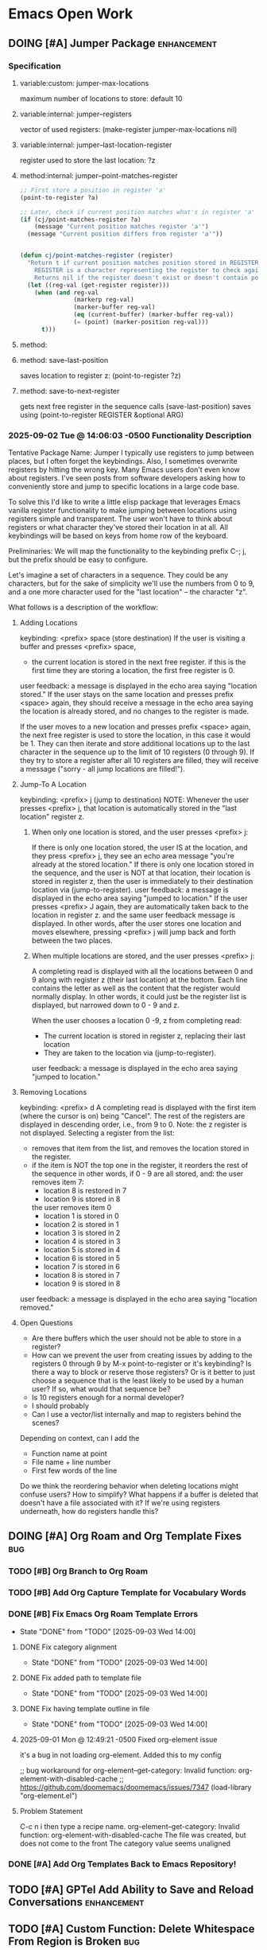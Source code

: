 * Emacs Open Work
** DOING [#A] Jumper Package                                   :enhancement:
*** Specification
**** variable:custom: jumper-max-locations
maximum number of locations to store: default 10
**** variable:internal: jumper--registers
vector of used registers:
(make-register jumper-max-locations nil)
**** variable:internal: jumper--last-location-register
register used to store the last location: ?z
**** method:internal: jumper--point-matches-register
#+begin_src emacs-lisp
  ;; First store a position in register 'a'
  (point-to-register ?a)

  ;; Later, check if current position matches what's in register 'a'
  (if (cj/point-matches-register ?a)
      (message "Current position matches register 'a'")
    (message "Current position differs from register 'a'"))


  (defun cj/point-matches-register (register)
    "Return t if current position matches position stored in REGISTER.
      REGISTER is a character representing the register to check against.
      Returns nil if the register doesn't exist or doesn't contain position information."
    (let ((reg-val (get-register register)))
      (when (and reg-val
                 (markerp reg-val)
                 (marker-buffer reg-val)
                 (eq (current-buffer) (marker-buffer reg-val))
                 (= (point) (marker-position reg-val)))
        t)))
#+end_src
**** method: 
**** method: save-last-position
saves location to register z: (point-to-register ?z)
**** method: save-to-next-register
gets next free register in the sequence
calls (save-last-position)
saves using (point-to-register REGISTER &optional ARG)
*** 2025-09-02 Tue @ 14:06:03 -0500 Functionality Description
Tentative Package Name: Jumper
I typically use registers to jump between places, but I often forget the keybindings. Also, I sometimes overwrite registers by hitting the wrong key. Many Emacs users  don't even know about registers. I've seen posts from software developers asking how to conveniently store and jump to specific locations in a large code base.

To solve this I'd like to write a little elisp package that leverages Emacs vanilla register functionality to make jumping between locations using registers simple and transparent. The user won't have to think about registers or what character they've stored their location in at all. All keybindings will be based on keys from home row of the keyboard.

Preliminaries:
We will map the functionality to the keybinding prefix C-; j, but the prefix should be easy to configure.

Let's imagine a set of characters in a sequence. They could be any characters, but for the sake of simplicity we'll use the numbers from 0 to 9, and a one more character used for the "last location" -- the character "z".

What follows is a description of the workflow:
**** Adding Locations
keybinding: <prefix> space (store destination)
If the user is visiting a buffer and presses <prefix> space,
- the current location is stored in the next free register. if this is the first time they are storing a location, the first free register is 0.
user feedback: a message is displayed in the echo area saying "location stored."
If the user stays on the same location and presses prefix <space> again, they should receive a message in the echo area saying the location is already stored, and no changes to the register is made.

If the user moves to a new location and presses prefix <space> again, the next free register is used to store the location, in this case it would be 1. They can then iterate and store additional locations up to the last character in the sequence up to the limit of 10 registers (0 through 9). If they try to store a register after all 10 registers are filled, they will receive a message ("sorry - all jump locations are filled!").
**** Jump-To A Location
keybinding: <prefix> j (jump to destination)
NOTE: Whenever the user presses <prefix> j, that location is automatically stored in the "last location" register z.
***** When only one location is stored, and the user presses <prefix> j:
If there is only one location stored, the user IS at the location, and they press <prefix> j, they see an echo area message "you're already at the stored location."
If there is only one location stored in the sequence, and the user is NOT at that location, their location is stored in register z, then the user is immediately to their destination location via (jump-to-register).
user feedback: a message is displayed in the echo area saying "jumped to location."
If the user presses <prefix> J again, they are automatically taken back to the location in register z. and the same user feedback message is displayed.
In other words, after the user stores one location and moves elsewhere, pressing <prefix> j will jump back and forth between the two places.
***** When multiple locations are stored, and the user presses <prefix> j:
A completing read is displayed with all the locations between 0 and 9 along with register z (their last location) at the bottom.
Each line contains the letter as well as the content that the register would normally display. In other words, it could just be the register list is displayed, but narrowed down to 0 - 9 and z.

When the user chooses a location 0 -9, z from completing read:
- The current location is stored in register z, replacing their last location
- They are taken to the location via (jump-to-register).
user feedback: a message is displayed in the echo area saying "jumped to location."
**** Removing Locations
keybinding: <prefix> d
A completing read is displayed with the first item (where the cursor is on) being "Cancel".
The rest of the registers are displayed in descending order, i.e., from 9 to 0.
Note: the z register is not displayed.
Selecting a register from the list:
- removes that item from the list, and removes the location stored in the register.
- if the item is NOT the top one in the register, it reorders the rest of the sequence
  in other words, if 0 - 9 are all stored, and:
  the user removes item 7:
  - location 8 is restored in 7
  - location 9 is stored in 8
  the user removes item 0
  - location 1 is stored in 0
  - location 2 is stored in 1
  - location 3 is stored in 2
  - location 4 is stored in 3
  - location 5 is stored in 4
  - location 6 is stored in 5
  - location 7 is stored in 6
  - location 8 is stored in 7
  - location 9 is stored in 8
user feedback: a message is displayed in the echo area saying "location removed."
**** Open Questions
- Are there buffers which the user should not be able to store in a register?
- How can we prevent the user from creating issues by adding to the registers 0 through 9 by M-x point-to-register or it's keybinding? Is there a way to block or reserve those registers? Or is it better to just choose a sequence that is the least likely to be used by a human user? If so, what would that sequence be?
- Is 10 registers enough for a normal developer?
- I should probably
- Can I use a vector/list internally and map to registers behind the scenes?
Depending on context, can I add the
- Function name at point
- File name + line number
- First few words of the line
Do we think the reordering behavior when deleting locations might confuse users? How to simplify?
What happens if a buffer is deleted that doesn't have a file associated with it? If we're using registers underneath, how do registers handle this?
** DOING [#A] Org Roam and Org Template Fixes                          :bug:
*** TODO [#B] Org Branch to Org Roam
*** TODO [#B] Add Org Capture Template for Vocabulary Words
*** DONE [#B] Fix Emacs Org Roam Template Errors
CLOSED: [2025-09-03 Wed 14:00]
- State "DONE"       from "TODO"       [2025-09-03 Wed 14:00]
**** DONE Fix category alignment
CLOSED: [2025-09-03 Wed 14:00]
- State "DONE"       from "TODO"       [2025-09-03 Wed 14:00]
**** DONE Fix added path to template file
CLOSED: [2025-09-03 Wed 14:00]
- State "DONE"       from "TODO"       [2025-09-03 Wed 14:00]
**** DONE Fix having template outline in file
CLOSED: [2025-09-03 Wed 14:00]
- State "DONE"       from "TODO"       [2025-09-03 Wed 14:00]
**** 2025-09-01 Mon @ 12:49:21 -0500 Fixed org-element issue
it's a bug in not loading org-element. Added this to my config

;; bug workaround for org-element--get-category: Invalid function: org-element-with-disabled-cache
;; https://github.com/doomemacs/doomemacs/issues/7347
(load-library "org-element.el")

**** Problem Statement
C-c n i then type a recipe name.
org-element--get-category: Invalid function: org-element-with-disabled-cache
The file was created, but does not come to the front
The category value seems unaligned
*** DONE [#A] Add Org Templates Back to Emacs Repository!
CLOSED: [2025-09-01 Mon 12:51]
** TODO [#A]  GPTel Add Ability to Save and Reload Conversations :enhancement:
** TODO [#A] Custom Function: Delete Whitespace From Region is Broken  :bug:
** TODO [#A] Mu4e Fixes                                                :bug:
*** DONE [#A] mu4e contacts not expanding on forwarding emails
CLOSED: [2025-08-29 Fri 16:09]
removed org-contacts functionaality and it returned!
*** DONE [#A] Add org-msg
CLOSED: [2025-08-30 Sat 12:12]
https://github.com/jeremy-compostella/org-msg
*** TODO [#A] Fix org-contacts functionality
** TODO [#A] Add "save all attachments" to mu4e                :enhancement:
** TODO [#A] file-config.el cj/xdg-open blocks Emacs process           :bug:
Should change to non-blocking -- maybe use Emacs internal async?
** TODO [#A] Make org mode buffers swap with shift-meta        :enhancement:
(org-shiftmetaright) should be overridden with  (buf-move-right)
(org-shiftmetaleft) should be overridden with  (buf-move-left)

** DOING [#B] Eshell Improvements
*** Understanding Your Current Setup

I can see you have a well-structured eshell and vterm configuration. Your eshell setup includes:

- Custom prompt configuration
- Aliases for common operations
- Integration with remote servers via TRAMP
- Visual command handling
- History management
- Integration with xterm-color for proper ANSI colors

*** Clarifying Questions

1. Are you experiencing any specific issues with your eshell setup?
2. Do you have any particular workflows you'd like to optimize with eshell?
3. Are there any terminal features you miss when using eshell?

*** Recommended Approach

Without knowing your specific pain points, I'll recommend several high-value improvements that would enhance your eshell experience:

1. Add command completion enhancements
2. Improve directory navigation
3. Add better history searching
4. Include directory tracking and shell command integration
5. Enhance visual output handling
6. Improve eshell buffer management
7. Add helpful utility functions

*** Recommended Code Changes

**** 2. Improved Directory Navigation with =eshell-z=

#+begin_src emacs-lisp
(use-package eshell-z
  :after eshell
  :config
  (add-hook 'eshell-mode-hook
            (lambda () (require 'eshell-z))))
#+end_src


**** 4. Directory Tracking and Shell Command Execution Improvements

#+begin_src emacs-lisp
;; Allow Eshell to track directory changes in external shells
(use-package eshell-prompt-extras
  :after eshell
  :config
  (setq eshell-highlight-prompt nil
        eshell-prompt-function 'epe-theme-lambda))

;; Utility to run shell commands from anywhere
(defun cj/eshell-command-on-region-file (command)
  "Run shell COMMAND on the contents of region or current line.
If region is active, use that, otherwise use the current line."
  (interactive (list (read-shell-command "Shell command on region: ")))
  (let* ((text (if (use-region-p)
                   (buffer-substring-no-properties (region-beginning) (region-end))
                 (buffer-substring-no-properties (line-beginning-position) (line-end-position))))
         (temp-file (make-temp-file "eshell-cmd-"))
         (output-buffer (generate-new-buffer "*Shell Command Output*")))
    (with-temp-file temp-file
      (insert text))
    (with-current-buffer output-buffer
      (insert (shell-command-to-string (format "%s %s" command temp-file)))
      (pop-to-buffer output-buffer))
    (delete-file temp-file)))

(global-set-key (kbd "C-c !") 'cj/eshell-command-on-region-file)
#+end_src

**** 5. Enhanced Visual Output and ANSI Colors

#+begin_src emacs-lisp

;; Better handling of visual commands
(defun cj/eshell-exec-visual-and-kill ()
  "Execute the command via `eshell-exec-visual' and then kill the eshell buffer."
  (interactive)
  (let ((command (buffer-substring-no-properties
                  eshell-last-output-end (point-max))))
    (kill-buffer)
    (eshell-exec-visual command)))

;; Add this to your eshell aliases
(add-hook 'eshell-mode-hook
          (lambda ()
            (eshell/alias "vk" 'cj/eshell-exec-visual-and-kill)))
#+end_src


**** 6. Buffer Management and Layout Improvements

#+begin_src emacs-lisp
;; Auto rename eshell buffers based on current directory
(defun cj/eshell-rename-buffer-as-dir ()
  "Rename the eshell buffer to include the current directory."
  (let ((dir (abbreviate-file-name (eshell/pwd))))
    (rename-buffer (format "*eshell: %s*" dir) t)))

(add-hook 'eshell-directory-change-hook 'cj/eshell-rename-buffer-as-dir)

;; Split eshell in a sensible way based on window size
(defun cj/eshell-pop-window ()
  "Open eshell in a sensible way depending on window dimensions."
  (interactive)
  (let ((width-percentage 0.3)
        (height-percentage 0.3)
        (current-window-width (window-width))
        (current-window-height (window-height)))
    (if (> current-window-width (* 2 current-window-height))
        ;; For wide windows, split side by side
        (let ((width (floor (* current-window-width width-percentage))))
          (split-window-horizontally (- current-window-width width))
          (other-window 1)
          (eshell))
      ;; For tall windows, split top/bottom
      (let ((height (floor (* current-window-height height-percentage))))
        (split-window-vertically (- current-window-height height))
        (other-window 1)
        (eshell)))))

(global-set-key (kbd "C-c e") 'cj/eshell-pop-window)
#+end_src


**** 7. Useful Utility Functions

#+begin_src emacs-lisp
;; Enhanced eshell clear that preserves history
(defun cj/eshell-clear-buffer ()
  "Clear the eshell buffer, preserving the prompt and history."
  (interactive)
  (let ((inhibit-read-only t))
    (erase-buffer)
    (eshell-send-input)))
(add-hook 'eshell-mode-hook
          (lambda () (local-set-key (kbd "C-l") 'cj/eshell-clear-buffer)))

;; Function to insert the output of elisp expressions into eshell
(defun cj/eshell-insert-elisp-output (elisp)
  "Evaluate ELISP expression and insert its value at point in eshell."
  (interactive "sEval Elisp: ")
  (let ((result (eval (read elisp))))
    (insert (if (stringp result)
                result
              (format "%S" result)))))
(add-hook 'eshell-mode-hook
          (lambda () (local-set-key (kbd "C-c C-e") 'cj/eshell-insert-elisp-output)))

;; Quick file manager in eshell
(defun eshell/fman (file)
  "Open FILE in a file manager."
  (cond
   ((eq system-type 'darwin)    (shell-command (format "open %s" (expand-file-name default-directory))))
   ((eq system-type 'gnu/linux) (shell-command (format "xdg-open %s" (expand-file-name default-directory))))))

;; Enhanced cd command that respects projects
(defun eshell/pcd ()
  "Change directory to the project root."
  (let ((dir (cond 
              ((fboundp 'projectile-project-root) (projectile-project-root))
              ((fboundp 'project-root) (project-root (project-current)))
              (t (error "No project system available")))))
    (if dir
        (eshell/cd dir)
      (error "Not in a project"))))
#+end_src

** TODO [#B] Add All ERT Tests Into Separate Directory
Tests should be added to a separate directory rather than the end of each elisp file.
Gather them together, move them there, and make it easy to run tests per module and workflow.
** TODO [#B] Org Agenda Work
*** TODO [#B] Add Past Due to F8 Agenda Summary in Emacs
*** TODO [#B] Separate B and C in F8 Agenda Summary in Emacs
** TODO [#B] Dirvish Should Open Not Showing Hidden Files by Default
*** 2025-06-07 Sat @ 12:25:28 -0500 It isn't omitting the h switch on directory listings
No. Didn't help
** TODO [#B] Fix Emacs Alarms for Scheduled Events
*** 2025-06-03 Tue @ 15:12:51 -0500 Problem
Emacs Alarm seems to sound off periodically after the alarm rang the first time.
It should ring once at the beginning of the event, and that's it.
*** 2025-06-28 Sat @ 12:42:19 -0500 User's Method for Alarms In Emacs
This is more than I actually want, but leaving here for reference.

#+BEGIN_QUOTE
I am quite happy with the system I use, which does (I think) exactly what you want. It has two parts: an Emacs part that uses appt.el to schedule the reminders and a small shell program (I'm using Linux) that creates the popup + sound notification. Here I share the code for both parts.

A) Code in ~/.emacs.d/init.el

(require 'appt)
(appt-activate t)

(setq appt-message-warning-time 5) ; Show notification 5 minutes before event
(setq appt-display-interval appt-message-warning-time) ; Disable multiple reminders
(setq appt-display-mode-line nil)

; Use appointment data from org-mode
(defun my-org-agenda-to-appt ()
(interactive)
(setq appt-time-msg-list nil)
(org-agenda-to-appt))

; Update alarms when...
; (1) ... Starting Emacs
(my-org-agenda-to-appt)

; (2) ... Everyday at 12:05am (useful in case you keep Emacs always on)
(run-at-time "12:05am" (* 24 3600) 'my-org-agenda-to-appt)

; (3) ... When TODO.txt is saved
(add-hook 'after-save-hook
'(lambda ()
(if (string= (buffer-file-name) (concat (getenv "HOME") "/ideas/TODO.txt"))
(my-org-agenda-to-appt))))

; Display appointments as a window manager notification
(setq appt-disp-window-function 'my-appt-display)
(setq appt-delete-window-function (lambda () t))

(setq my-appt-notification-app (concat (getenv "HOME") "/bin/appt-notification"))

(defun my-appt-display (min-to-app new-time msg)
(if (atom min-to-app)
(start-process "my-appt-notification-app" nil my-appt-notification-app min-to-app msg)
(dolist (i (number-sequence 0 (1- (length min-to-app))))
(start-process "my-appt-notification-app" nil my-appt-notification-app (nth i min-to-app) (nth i msg)))))

B) Code in ~/bin/appt-notification

#!/bin/sh

TIME="$1"
MSG="$2"

notify-send -t 0 "<br>Appointment in $TIME minutes:<br>$MSG<br>"
play "~/bin/alarm.wav"

To get voice notifications you could replace the last line (play) with the following:

espeak "Appointment in $TIME minutes: $MSG"
#+END_QUOTE
[[https://emacs.stackexchange.com/questions/3844/good-methods-for-setting-up-alarms-audio-visual-triggered-by-org-mode-events][Good methods for setting up alarms (audio + visual) triggered by org-mode events? - Emacs Stack Exchange]]
Captured On: [2025-06-19 Thu 12:29]
** TODO [#B] Emacs Add Difftastic Functionality

Linux Binary Install
https://github.com/Wilfred/difftastic
https://www.wilfred.me.uk/blog/2022/09/06/difftastic-the-fantastic-diff/
https://difftastic.wilfred.me.uk/installation.html (basically $ sudo pacman -S difftastic)

Emacs Package
https://github.com/pkryger/difftastic.el
#+begin_src emacs-lisp
  (use-package difftastic
    :defer t
    :vc (:url "https://github.com/pkryger/difftastic.el.git"
              :rev :newest))
#+end_src

** TODO [#B] Emacs Add Magit Forge Functionality

https://github.com/magit/forge
https://magit.vc/manual/forge/Setup-for-Githubcom.html

Example usage from sqrtminusone
#+begin_src emacs-lisp
  (use-package forge
    :after magit
    :straight t
    :config
    (add-to-list 'forge-alist '("gitlab.etu.ru"
                                "gitlab.etu.ru/api/v4"
                                "gitlab.etu.ru"
                                forge-gitlab-repository)))
#+end_src

** TODO [#B] Change Elfeed to Be About Playing Podcasts
** TODO [#B] Capture and Refile to drill files
This code actually exists in org-drill-config, but it doesn't seem to work
** TODO [#B] Emacs Display an error if no file in buffer-and-file operations
** TODO [#C] Review Titlecase Functionality
added in custom. Came from: https://codeberg.org/acdw/titlecase.el
Originally seen at https://emacselements.com/true-titlecase-in-emacs.html
** TODO [#C] Evolve Dupre Theme
Here are some ideas for making dupre-theme a bit more “complete” and future-proof as an Emacs theme.  You don’t have to do all of them, of course, but most “modern” themes ship a fair number of these extra faces and integrations.
*** TODO [#A] Fill out the “standard” Emacs faces
• error / warning / success
• link / link-visited / shadow
• highlight / secondary-selection
• tooltip / tooltip-selection / tooltip-tip
• underline / strike-through
• match / search / lazy-highlight (you already have some isearch)
• info-title-1…info-title-5, info-header-node, help-*-face
*** TODO [#A] Cosmetic / code-style notes
• Factor out a helper macro to reduce repetition:
#+begin_src elisp
  (defmacro dupre-face (face &rest specs)
    `(,face ((t ,specs))))
#+end_src
• Use =custom-theme-set-faces= only once; wrap your =when (>= emacs-major-version…)= inside it rather than nesting top-level.
• Move your ERT tests into a separate file like =dupre-theme-test.el= so that the main theme file stays lean.

*** TODO [#A] Fix launch problem with dupre
**** cj [2025-08-16 23:45:50]
[[file:.emacs.d/themes/dupre-theme.el::;;; dupre-theme.el --- A dark and elegant theme for Emacs -*- lexical-binding: t -*-][dupre-theme.el]]

I have an issue launching "emacsclient -c -a ''" with this theme. With the built-in wombat theme, emacsclient launches fine. When I specify this theme to load during launch, emacsclient does not launch.

Here is what I see in the terminal when launching:

[25-08-16 23:44:44] cjennings velox:~ [1]
% emacsclient -c -a ''
emacsclient: can't find socket; have you started the server?
emacsclient: To start the server in Emacs, type "M-x server-start".

#+begin_src shell
  Warning: due to a long standing Gtk+ bug
  https://gitlab.gnome.org/GNOME/gtk/issues/221
  Emacs might crash when run in daemon mode and the X11 connection is unexpectedly lost.
  Using an Emacs configured with --with-x-toolkit=lucid does not have this problem.
  .emacs.d/elpa/hydra-0.15.0/hydra.el: Warning: ‘defadvice’ is an obsolete macro (as of 30.1); use ‘advice-add’ or ‘define-advice’
  Loading delsel (native compiled elisp)...
  Loading delsel (native compiled elisp)...done
  [yas] Prepared just-in-time loading of snippets successfully.
  Starting new Ispell process aspell with en_US dictionary... \
           Starting new Ispell process aspell with en_US dictionary...done
  Starting Emacs daemon.
  Emacs daemon should have started, trying to connect again
  Waiting for Emacs...
  [25-08-16 23:44:56] cjennings velox:~
  % sudo killall emacs
#+end_src

Is there something about how this theme is written that may be causing this? If it's unlikely, how would you recommend I diagnose this problem?



**** ChatGPT: o4-mini [2025-08-16 23:51:03]
It turns out that nothing mystical is happening in your =dupre-theme.el= that would prevent the Emacs server from creating its socket.  When =emacsclient= says:

emacsclient: can't find socket; have you started the server?

it really does mean “there is no running Emacs –daemon laying down =<…>/server/= for me to talk to.”  By itself, loading a custom theme (even one with a few Unicode ellipses or =display-graphic-p= branches) will not stop the server socket from being created.  What is much more often the culprit is:

1.  Mis-using =emacsclient -a ''= so that it never actually starts the server, or
2.  Having a startup error in your init file (or theme) that aborts =server-start= before the socket ever gets written.

Here is how I’d go about diagnosing (and fixing) the situation:

1)  Make sure you can start Emacs –daemon cleanly, /without/ any of your custom code.

   From a shell, run

   emacs --daemon --debug-init --eval "(message \"daemon ok\")"

   – you should see a process stick around, and if you look at =~/.emacs.d/server/= you should find a valid socket file.

   If that does not happen, Emacs itself is aborting in your init.  Remove or comment out your calls to =load-theme=, your theme-specific code, all your =custom-set-…= blocks, and any other ELisp until you can get a clean daemon start.  Once that is rock-solid, re-introduce your theme.

2)  Once you can start the daemon by hand, verify that =emacsclient -c= can actually talk to it:

   emacsclient -c -n

   The =-n= is “don’t wait for the client buffer to finish,” so you’ll get your GUI frame immediately.  If that works, the server is up and your sockets are good.

3)  If you /really/ want =emacsclient -c -a ''= to both start Emacs –daemon /and/ immediately pop a graphical frame, you have two choices:

   •  Let =-a= fall back to =emacs --daemon=.  On many platforms simply omitting the =-a= will do this.
   •  Explicitly tell it:

   emacsclient -c -a "emacs --daemon"  # note the command in quotes

   On macOS/Homebrew, for instance, people often do

   alias ec='emacsclient -c -a "emacs --daemon"'

   so that if there is no server, emacsclient will shell out to =emacs --daemon=, launch it, and /then/ connect.

4)  If you still suspect your theme is triggering a startup error (and killing the daemon before it gets to =(server-start)=), you can sprinkle a tiny bit of ELisp into your init:

   #+begin_src elisp
     ;; very early in ~/.emacs or init.el
     (setq debug-on-error t)
     (add-hook 'after-init-hook
               (lambda ()
                 (message "finished init; about to (server-start)")))

     (require 'server)
     (unless (server-running-p)
       (server-start))
   #+end_src

   Then run:

   emacs --daemon --debug-init

   and watch =~/.emacs.d/server/server= get created or watch the =*Messages*= buffer or your =~/.emacs.d/emacs-debug.log= (if you redirect =--debug-init= output).  If there is a hard error in your theme, you will get a backtrace in your =*Backtrace*= buffer.

5)  Finally, a sanity check for your theme file.  Launch Emacs /without/ your init:

   emacs -Q

   Then:

   M-x load-file RET /path/to/dupre-theme.el RET
   M-x load-theme RET dupre RET

   If this produces any errors or warnings in =*Messages*= or =*Warnings*=, you have your smoking gun.

---

Summary
-------

•  *The theme itself isn’t going to silently block server-socket creation.*
•  *You almost certainly have either:*
–  A mis-invocation of =emacsclient -a ''= so that it never starts Emacs –daemon.
–  A genuine startup error in your init or in the theme that kills Emacs before =(server-start)= runs.
•  *Use*
emacs --daemon --debug-init
plus removing chunks of your init until you find the offending form.
•  *Test your theme in a vanilla Emacs (=-Q=)* to see any compile/load errors.

Once you have a clean =emacs --daemon= up and running you will find that

emacsclient -c   # or with your favorite fallback: -a "emacs --daemon"

just works, whether you are on wombat, solarized, or good old dupre.

*** TODO [#B] Make sure you define a “minimum package” set of faces so that folks don’t see glaring unstyled text in any part of Emacs, even if they never install extra packages.

*** TODO [#B] Improve terminal support:
• Detect true-color (=(display-graphic-p)=) vs 256-color vs 16-color and fall-back gracefully.
• Provide “256-color” approximations (you already do this), but you might want a simpler palette for legacy terminals.

*** TODO [#B] Other Packages
The rest is just more of the same—pick the most common modes/packages you and your users rely on and give them a quick coat of paint.  Once you’ve rounded out those faces you’ll have hit what most people expect from a “complete” modern Emacs theme.

Based on a quick skim of your modules/ directory (and the packages they pull in via use-package), here’s a non-exhaustive list of the major packages you’re using—along with the faces you should think about adding to dupre-theme so that nothing ends up looking “unstyled.”

1. completion/mini-frameworks
   • vertico (vertico-current, vertico-group-title, vertico-separator, vertico-doc)
   • orderless (orderless-match-face-0…3)
   • consult (consult-preview-line, consult-narrow, consult-region, consult-file)
   • marginalia (marginalia-annotation, marginalia-document, marginalia-cache)
   • embark (embark-general, embark-heading, embark-target, embark-helpful)
   • corfu + cape (corfu-default, corfu-current, corfu-bar, cape-file, cape-keyword etc.)
   • company (company-tooltip, company-tooltip-selection, company-scrollbar­-thumb)

2. ivy/counsel/swiper (if you ever load them side-by-side)
   • ivy-current-match, ivy-minibuffer-match-face-1…4
   • counsel-outline, swiper-match-face-1…

3. syntax checkers & LSP
   • flycheck (flycheck-error, flycheck-warning, flycheck-info)
   • eglot or lsp-mode (lsp-face-highlight-textual, lsp-face-highlight-read, lsp-face-semantic-type-…)
   • tree-sitter (tree-sitter-hl-face:function, :variable, :property, …)

4. git & diffs
   • magit (magit-section, magit-section-title, magit-hunk-heading, magit-branch, magit-log)
   • diff-hl / git-gutter (diff-hl-face-insert, diff-hl-face-delete, git-gutter:added, git-gutter:deleted)
   • diff-mode (diff-added, diff-removed, diff-context, diff-file-header)

5. project management & navigation
   • projectile (projectile-project-name, projectile-project-root)
   • treemacs (treemacs-root-face, treemacs-directory-face, treemacs-file-face)

6. Org-mode
   • org-document-title, org-level-1…org-level-8
   • org-checkbox, org-todo, org-done, org-warning, org-date, org-code, org-block
   • plus any “pretty” add-ons you use (org-bullets, org-modern, etc.)

7. Hydra / which-key / key-help
   • which-key (which-key-key-face, which-key-group-description-face, which-key-local-map-description-face)
   • hydra (hydra-face-red, hydra-face-blue, hydra-face-teal, hydra-face-amaranth)

8. visual helpers
   • rainbow-delimiters-depth-1…9
   • highlight-indent-guides-odd/even
   • highlight-parentheses-/
   • beacon (beacon), whitespace (whitespace-space, whitespace-tab, whitespace-newline)
   • display-line-numbers (line-number, line-number-current-line—you already have these)

9. UI polishers
   • all-the-icons (all-the-icons-blue, all-the-icons-red, …) on modeline or treemacs
   • doom-modeline (doom-modeline-bar, doom-modeline-buffer-path)
   • fancy-splash/dashboard-faces if you use a startup screen

10. terminals & shells
    • vterm (vterm-copy-region-highlight)
    • ansi-colors (ansi-color-face-bold, ansi-color-face-italic, ansi-color-[0…7])

To figure out exactly which ones you have in your modules, you can do for example:

#+begin_src elisp
  ;; from your ~/.emacs.d
  (let (pkgs)
    (dolist (f (directory-files "~/.emacs.d/modules" t "\\.el$"))
      (with-temp-buffer
        (insert-file-contents f)
        (goto-char (point-min))
        (while (re-search-forward "use-package +\\([^ ]+\\)" nil t)
          (push (intern (match-string 1)) pkgs))))
    (delete-dups pkgs))
#+end_src

Then for each of those packages, grep in their repo for =defface= or check their manual to see which faces they define, and add reasonable dupre-colours for them. Once you’ve covered that list, you’ll have a “complete” theme that won’t leave any of your modules half-unstyled.

*** TODO [#C] Support the built-in “tab-bar” and “tab-group” faces (Emacs 27+)
• tab-bar              / tab-bar-tab / tab-bar-tab-inactive
• tab-bar-close        / tab-bar-separator
• tab-group-title      / tab-group-separator
*** TODO [#C] Add faces for =dired=, =diff=, =flycheck=/=flymake=, =magit= (or git-gutter),
=ediff=, =erc= etc.  For example:
• diff-added, diff-removed, diff-context, diff-file-header
• flycheck-error, flycheck-warning, flycheck-info
• magit-section, magit-log, magit-hunk-heading, magit-branch, etc.
*** TODO [#C] Org-mode
• org-level-1…org-level-8, org-document-title
• org-checkbox, org-code, org-date, org-todo, org-done, org-warning
• org-block, org-block-begin-line, org-block-end-line
*** TODO [#C] Completion frameworks & minibuffer enhancements
• ivy-current-match / ivy-minibuffer-match-face-1…4
• swiper-line-face
• vertico-current / marginalia-…
• corfu-default / corfu-bar / cape / orderless-match-face-…
*** TODO [#C] LSP / tree-sitter / syntax-aware faces
• lsp-face-highlight-textual, lsp-face-highlight-read, etc.
• tree-sitter-hl-face:variable, :function, :property, etc.
*** TODO [#C] Which-Key, Hydras, rainbow-delimiters, etc.
• which-key-key-face, which-key-local-map-description-face
• hydra-face-red / teal / blue
• rainbow-delimiters-depth-1…9

*** TODO [#C] Theme Metadata & Packaging
• Add =;; Package-Requires: ((emacs "26.1"))= if you need a minimum.
• Consider adding a README with screenshots.
• A simple Makefile or script to refresh “theme metadata” (=M-x theme-inspect=, MELPA recipe).

*** TODO [#C] Tests
• Extend your ERT suite to cover more faces (org, diff, flycheck…).
• You might write a small helper that loops over a list of faces and asserts they’re defined without errors.

*** Example Sample Faces
Below is a small excerpt showing how you might start adding some of the “missing” standard faces and a couple org faces:

#+begin_src elisp
  (custom-theme-set-faces
   'dupre

   ;; … your existing faces …

   ;; standard global faces
   `(error   ((t (:foreground ,dupre-intense-red :weight bold))))
   `(warning ((t (:foreground ,dupre-yellow+1 :weight bold))))
   `(success ((t (:foreground ,dupre-green+1 :weight bold))))
   `(link    ((t (:foreground ,dupre-blue+1 :underline t))))
   `(shadow  ((t (:foreground ,dupre-gray))))
   `(highlight ((t (:background ,dupre-bg+1))))
   `(tooltip ((t (:foreground ,dupre-fg :background ,dupre-bg+2))))
   `(tooltip-selection ((t (:background ,dupre-bg+0))))

   ;; Org-mode sample
   `(org-document-title       ((t (:foreground ,dupre-yellow+2 :weight bold :height 1.2))))
   `(org-level-1              ((t (:foreground ,dupre-blue+2 :weight bold))))
   `(org-level-2              ((t (:foreground ,dupre-green+1))))
   `(org-checkbox             ((t (:foreground ,dupre-yellow :weight bold))))
   `(org-todo                 ((t (:foreground ,dupre-red :weight bold))))
   `(org-done                 ((t (:foreground ,dupre-green+2 :weight bold))))
   )
#+end_src

** TODO [#C] Revisit and Refactor Localrepo Functionality
** TODO [#C] Fix Exporting Documents to HTML.
This appears to work with emacs -q. What's up with your config?
** TODO [#C] Rename 'sync-dir' Variable in Init File to 'org-dir'

[[https://github.com/ryuslash/mode-icons][ryuslash/mode-icons: Show icons instead of mode names]]
Captured On: [2025-06-07 Sat 13:29]
** TODO [#C] Emacs Change Appropriate Use-package Installs to :vc
especially where you're cloning them to provide fixes
** TODO [#C] Emacs Config: Narrowing Org doesn't allow refresh by type
After generating an org agenda list, I can narrow the type to all DONE or IN-PROGRESS. However when I use my custom functions to just get the agenda for the current buffer, I can't. The scope has now widened and the refresh is for all buffers.
** TODO [#C] Add a Restrict to Subtree Org Agenda Command
In Org-mode the “agenda” machinery by default doesn’t pay any attention to your buffer­narrow — it always scans whole files in your =org-agenda-files=.  However, you can teach Org-agenda to only look between two points (the start and end of your current subtree) by using the built-in “restrict” hooks:

1.  =org‐agenda‐restrict=         – turn on restriction
2.  =org‐agenda‐restrict‐begin=  – a marker or position where scanning begins
3.  =org‐agenda‐restrict‐end=    – where it ends
4.  (optionally) set =org-agenda-files= to just your current file

Here is a drop-in =org-agenda-custom-commands= entry that will give you a “Subtree TODOs” view limited to the subtree you’re on.  Put this in your Emacs init:

#+begin_src  emacs-lisp
  ;; -------------------------------------------------------------------
  ;; 1) Define a custom agenda command "C" (hit C-c a C)
  ;;    that shows only TODO entries in the current subtree.
  ;; -------------------------------------------------------------------
  (with-eval-after-load 'org
    (add-to-list 'org-agenda-custom-commands
                 '("C"                                ; the key you press after C-c a
                   "Subtree TODOs"                   ; a descriptive name
                   ((todo ""                         ; match any TODO keyword
                          ;; === per-block settings ===
                          ;; only look in this file
                          (org-agenda-files (list buffer-file-name))
                          ;; enable the restriction engine
                          (org-agenda-restrict t)
                          ;; start at the top of the current heading
                          (org-agenda-restrict-begin
                           (progn (org-back-to-heading t) (point)))
                          ;; end at the end of this subtree
                          (org-agenda-restrict-end
                           (progn (org-end-of-subtree t) (point))))
                    ;; you can add more blocks here if you like
                    ))))
#+end_src

How this works, step by step:

• We bind a new custom command under the key “C” (so you’ll type =C-c a C=).
• In that command we use the =todo= matcher =""= to catch every headline whose state is one of your TODO keywords.
• We dynamically set
– =org-agenda-files= to just the current buffer’s file,
– =org-agenda-restrict= to non-nil so Org will honor the begin/end markers,
– =org-agenda-restrict-begin= to the position of the current heading,
– =org-agenda-restrict-end= to the end of the subtree.

When you invoke it (=C-c a C=), Org will only scan headlines in that slice of the file and will build you a mini-agenda of TODO items from exactly that subtree.

Quick alternative: if you don’t need the full agenda machinery (dates, deadlines, etc.) but just want a fast outline of your TODOs under the current heading, you can also use the sparse-tree command:

• =C-c / t=  ⇒ shows only the TODO headings in the narrowed or whole buffer as an indented outline.

— Tips & Pitfalls —

• Make sure your file is saved and in =org-agenda-files= (the snippet above forces it).
• Remember to call =org-narrow-to-subtree= (or let the command compute its own begin/end via =org-back-to-heading=/=org-end-of-subtree=).
• If you rename or move your file, Emacs must still see =buffer-file-name= valid.
• You can duplicate the above snippet for other TODO states, agenda views, or matchers (deadlines, tags, etc.)

With this in place you effectively get an agenda tailored to exactly the bit of tree you’re working on.

** TODO [#C] Find Another Keymapping for Emojify
** TODO [#D] Emacs Signal Client
*** TODO investigate: net/signel.org · master · undefined · GitLab
[[https://gitlab.com/jaor/elibs/-/blob/master/net/signel.org][net/signel.org · master · undefined · GitLab]]
Captured On: [2025-05-29 Thu 04:24]
*** TODO investigate: signel, a barebones signal chat on top of signal-cli
[[https://jao.io/blog/signel.html][signel, a barebones signal chat on top of signal-cli]]
Captured On: [2025-05-29 Thu 04:23]

** TODO [#D] Add test document to test graphviz-dot-mode
** TODO [#D] Consider Replicating Some of This Auctex and PDF Tools Code
[[https://www.reddit.com/r/emacs/comments/cd6fe2/how_to_make_emacs_a_latex_ide/][How to make Emacs a Latex IDE? : r/emacs]]
Captured On: [2025-08-14 Thu 03:43]
* Emacs Config Ideas/References
** emacs-tw/awesome-elisp: A curated list of Emacs Lisp development resources
[[https://github.com/emacs-tw/awesome-elisp][emacs-tw/awesome-elisp: 🏵️ A curated list of Emacs Lisp development resources]]
Captured On: [2025-06-07 Sat 13:42]
** emacs-tw/awesome-emacs: A community driven list of useful Emacs packages, libraries and other items.
[[https://github.com/emacs-tw/awesome-emacs#layout][emacs-tw/awesome-emacs: A community driven list of useful Emacs packages, libraries and other items.]]
Captured On: [2025-06-07 Sat 13:30]
** bastibe/org-static-blog: A static site generator using org-mode
[[https://github.com/bastibe/org-static-blog][bastibe/org-static-blog: A static site generator using org-mode]]
Captured On: [2025-05-29 Thu 04:32]
** a high signal to noise emacs command: buffer-same-mode
[[https://jao.io/blog/high-signal-to-noise-emacs-command.html][a high signal to noise emacs command]]
Captured On: [2025-05-29 Thu 04:33]
** How I batch apply and save one-liners
[[https://xenodium.com/how-i-batch-apply-and-save-one-liners][How I batch apply and save one-liners]]
Captured On: [2025-08-01 Fri 03:11]
** Better org-mode Agenda display-buffer-alist Settings • Christian Tietze
[[https://christiantietze.de/posts/2022/12/updated-org-mode-agenda-display-buffer-alist/][Better org-mode Agenda display-buffer-alist Settings • Christian Tietze]]
Captured On: [2025-08-01 Fri 03:21]
** GitHub - xenodium/dwim-shell-command: Save your shell commands/scripts and apply from Emacs with ease.
[[https://github.com/xenodium/dwim-shell-command][GitHub - xenodium/dwim-shell-command: Save your shell commands/scripts and apply from Emacs with ease.]]
Captured On: [2025-08-01 Fri 03:10]
** GitHub - hyakt/emacs-dashboard-hackernews: Display a topstories of Hacker News on Dashboard.
[[https://github.com/hyakt/emacs-dashboard-hackernews][GitHub - hyakt/emacs-dashboard-hackernews: Display a topstories of Hacker News on Dashboard.]]
Captured On: [2025-08-01 Fri 02:47]
** org mode - org-link to the exact page-position in a pdf file - Emacs Stack Exchange
[[https://emacs.stackexchange.com/questions/68013/org-link-to-the-exact-page-position-in-a-pdf-file][org mode - org-link to the exact page-position in a pdf file - Emacs Stack Exchange]]
Captured On: [2025-07-11 Fri 18:17]
** Craft an Email Workflow with Org Mode - YouTube
[[https://www.youtube.com/watch?v=dSZu4jwvaSs][Craft an Email Workflow with Org Mode - YouTube]]
Captured On: [2025-08-30 Sat 11:42]
** Enhance Your Emails with Org Mode - System Crafters
[[https://systemcrafters.net/emacs-mail/enhance-email-with-org-mode/][Enhance Your Emails with Org Mode - System Crafters]]
Captured On: [2025-08-30 Sat 11:42]
** Emacs As Mail Client Specifically as Mu4E | Unixbhaskar's Blog
[[https://unixbhaskar.wordpress.com/2023/09/05/emacs-as-mail-client-specifically-as-mu4e/][Emacs As Mail Client Specifically as Mu4E | Unixbhaskar's Blog]]
Captured On: [2025-08-29 Fri 16:12]
** Blogging with Emacs, and Emacs only | Diego Vicente
[[https://diego.codes/post/blogging-with-org/][Blogging with Emacs, and Emacs only | Diego Vicente]]
Captured On: [2025-08-18 Mon 17:57]
** Using Emacs and Org-mode as a static site generator
[[https://ogbe.net/blog/emacs_org_static_site][Using Emacs and Org-mode as a static site generator]]
Captured On: [2025-08-18 Mon 17:54]
** fniessen/org-html-themes: Org mode files transformed into stunning HTML documents
[[https://github.com/fniessen/org-html-themes?tab=readme-ov-file#using-a-theme][fniessen/org-html-themes: Transform your Org mode files into stunning HTML documents in minutes with our Org mode HTML theme. Elevate your productivity and impress your readers! #orgmode #html #theme #productivity #design]]
Captured On: [2025-08-18 Mon 14:36]
** My PDF Tools Settings
[[https://emacselements.com/pdf-tools-settings.html][My PDF Tools Settings]]
Captured On: [2025-09-03 Wed 11:49]
** Emacs: Backup Current File 📜
[[http://xahlee.info/emacs/emacs/elisp_make-backup.html][Emacs: Backup Current File 📜]]
Captured On: [2025-09-03 Wed 11:48]
** The best latex Editor : r/emacs
[[https://www.reddit.com/r/emacs/comments/akmwko/the_best_latex_editor/][The best latex Editor : r/emacs]]
Captured On: [2025-08-13 Wed 19:29]
** gregoryg/emacs-gregoryg: My emacs settings for use across Linux, Windows, OS X
[[https://github.com/gregoryg/emacs-gregoryg?tab=readme-ov-file#gptel---llms-in-markdown-and-org-mode][gregoryg/emacs-gregoryg: My emacs settings for use across Linux, Windows, OS X]]
Captured On: [2025-08-12 Tue 16:31]
** TODO [#D] manateelazycat/awesome-tray: Hide mode-line, display necessary information at right of minibuffer.
[[https://github.com/manateelazycat/awesome-tray][manateelazycat/awesome-tray: Hide mode-line, display necessary information at right of minibuffer.]]
Captured On: [2025-06-07 Sat 13:29]
** TODO [#D] Install ZOxide Integration into Emacs
[[https://gitlab.com/Vonfry/zoxide.el][Vonfry / zoxide.el · GitLab]]
Captured On: [2025-06-07 Sat 17:11]
** TODO [#D] ryuslash/mode-icons: Show icons instead of mode names
** TODO [#C] Emacs: Add Reverso Functionality
https://sqrtminusone.xyz/packages/reverso/
check his config for a usage example

Reverso

reverso.el is a package of mine that provides Emacs interface for https://reverso.net.
#+begin_src emacs-lisp
  (use-package reverso
    :straight (:host github :repo "SqrtMinusOne/reverso.el")
    :init
    (my-leader-def "ar" #'reverso)
    :commands (reverso)
    :config
    (setq reverso-languages '(russian english german))
    (reverso-history-mode))
#+end_src

** TODO [#B] Get Tufte.css working and as a separate entry
Below is one way to get Org-mode’s HTML exporter to play nicely with Tufte-CSS.  The basic recipe is:

1. Inject Tufte’s stylesheet into every HTML export
2. Teach Org to emit the little “margin-toggle” + “sidenote” markup that tufte.css expects for footnotes
3. (Optionally) wrap images in <figure> so you get tufte-style captions out of the box

Along the way you’ll see where Org’s default HTML‐classes line up with tufte.css and where you have to override them.

— 1 Inject tufte.css into your exports
Put tufte.css somewhere your exported HTML can see it (for example
~/.emacs.d/assets/tufte.css or a URL on your webserver).  Then in your init.el:

(with-eval-after-load 'ox-html
;; 1a) tell Org to link in your tufte.css
(setq org-html-head-extra
"<link rel=\"stylesheet\" href=\"/assets/tufte.css\" type=\"text/css\"/>")
;; 1b) enable HTML5 “fancy” output (so you get <figure> around images)
(setq org-html-html5-fancy t
org-html-inline-images  t))

— 2 Turn Org footnotes into Tufte sidenotes
By default Org emits
<sup class=…><a href="#fn:1" id="fnref:1">[1]</a></sup>
…and then a big =<div id="footnotes">= at the bottom.

Tufte-CSS wants each footnote inline, wrapped in
<label class="margin-toggle">⊕</label>
<input type="checkbox" class="margin-toggle"/>
<span class="sidenote">…your note…</span>

We can override two Org variables:

(with-eval-after-load 'ox-html
;; format of each inline footnote reference
(setq org-html-footnote-format
(concat
"<label for=\"%1$s\" class=\"margin-toggle\">"
"&#8853;</label>"
"<input type=\"checkbox\" id=\"%1$s\" class=\"margin-toggle\"/>"
"<span class=\"sidenote\">%2$s</span>"))
;; drop Org’s default footnote list at the end
(setq org-html-footnote-separator ""))

Once you do that, exporting an Org file with footnotes will generate the markup tufte.css needs to float them in the margin.

— 3 (Optionally) get <figure> + <figcaption> around images
If you set =org-html-html5-fancy= to t (see step 1) Org will automatically emit:

<figure>
<img src="…"/>
<figcaption>Your caption</figcaption>
</figure>

and tufte.css already has rules for =<figure class="figure">= etc.

— 4 Common pitfalls
• Make sure your href in =org-html-head-extra= actually points to the css that the browser can load (absolute vs. relative).
• If you still see a “Footnotes” section at the bottom, double-check that =org-html-footnote-separator= is set to the empty string and that your init-file got re-evaluated.
• On Windows or if you’re testing locally, run e.g. =python3 -m http.server= inside your export folder so your browser can fetch the CSS.

— 5 Unit test for your footnote hack
Drop this in =~/.emacs.d/tests/test-org-tufte.el= and run =M-x ert RET t RET=:

(require 'ert)
;; load your config; adjust the path if necessary
(load-file "~/.emacs.d/init.el")

(ert-deftest org-tufte-footnote-format-test ()
"Ensure each footnote reference becomes a margin-toggle + sidenote."
(let/ ((id      "fn:42")
(content "My note.")
(html    (format org-html-footnote-format id content)))
(should (string-match-p "class=\"margin-toggle\"" html))
(should (string-match-p "<span class=\"sidenote\">My note\\.</span>" html))
;; it must not accidentally reintroduce Org’s bottom-of-page footnote div
(should-not (string-match-p "div id=\"footnotes\"" html))))

Once that test passes, you know your footnotes are being rewritten into Tufte-style side notes.  From there, you can sprinkle in additional filters (e.g. wrap =<blockquote>= in a =.sidenote= class, override list/p table styles, etc.) or just let the rest of tufte.css style Org’s default tags (h1, p, ul, table, code, etc.).

Enjoy your beautifully-typeset Org → HTML exports in true Tufte style!

